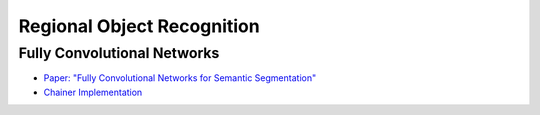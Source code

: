 Regional Object Recognition
===========================


Fully Convolutional Networks
----------------------------

- `Paper: "Fully Convolutional Networks for Semantic Segmentation" <http://www.cs.berkeley.edu/~jonlong/long_shelhamer_fcn.pdf>`_
- `Chainer Implementation <http://seiya-kumada.blogspot.jp/2016/03/fully-convolutional-networks-chainer.html>`_
